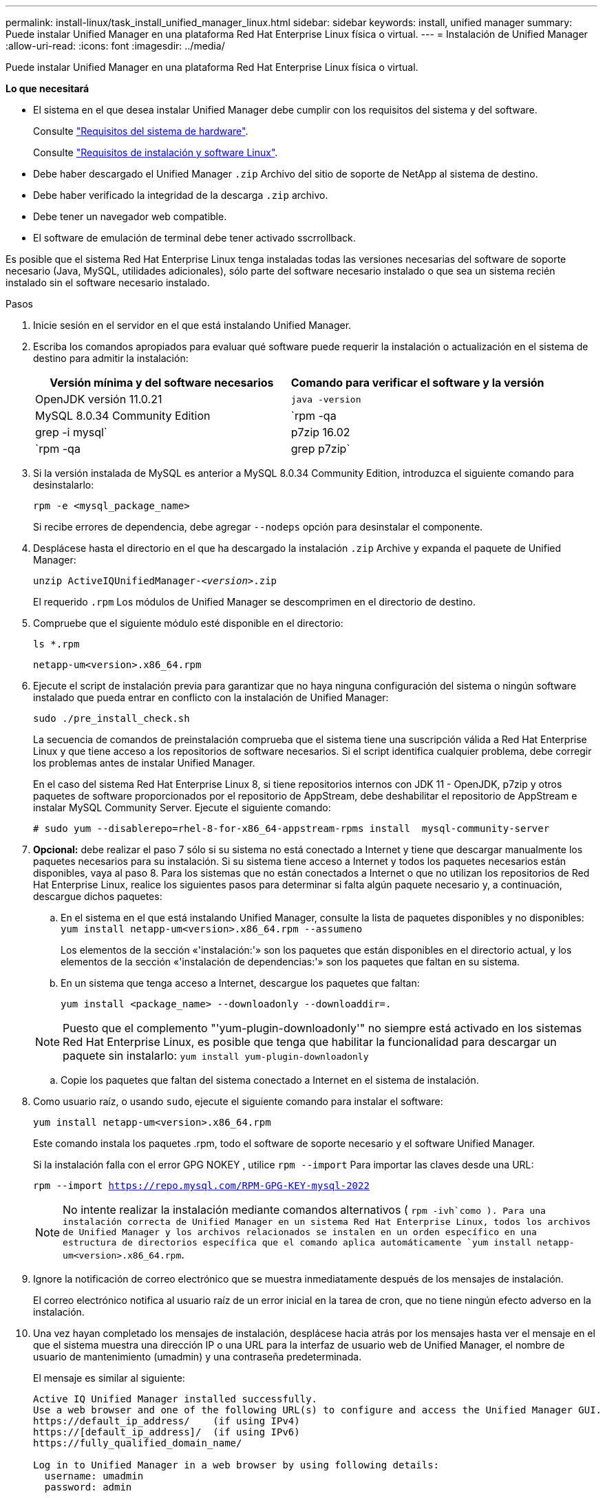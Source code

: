 ---
permalink: install-linux/task_install_unified_manager_linux.html 
sidebar: sidebar 
keywords: install, unified manager 
summary: Puede instalar Unified Manager en una plataforma Red Hat Enterprise Linux física o virtual. 
---
= Instalación de Unified Manager
:allow-uri-read: 
:icons: font
:imagesdir: ../media/


[role="lead"]
Puede instalar Unified Manager en una plataforma Red Hat Enterprise Linux física o virtual.

*Lo que necesitará*

* El sistema en el que desea instalar Unified Manager debe cumplir con los requisitos del sistema y del software.
+
Consulte link:concept_virtual_infrastructure_or_hardware_system_requirements.html["Requisitos del sistema de hardware"].

+
Consulte link:reference_red_hat_and_centos_software_and_installation_requirements.html["Requisitos de instalación y software Linux"].

* Debe haber descargado el Unified Manager `.zip` Archivo del sitio de soporte de NetApp al sistema de destino.
* Debe haber verificado la integridad de la descarga `.zip` archivo.
* Debe tener un navegador web compatible.
* El software de emulación de terminal debe tener activado sscrrollback.


Es posible que el sistema Red Hat Enterprise Linux tenga instaladas todas las versiones necesarias del software de soporte necesario (Java, MySQL, utilidades adicionales), sólo parte del software necesario instalado o que sea un sistema recién instalado sin el software necesario instalado.

.Pasos
. Inicie sesión en el servidor en el que está instalando Unified Manager.
. Escriba los comandos apropiados para evaluar qué software puede requerir la instalación o actualización en el sistema de destino para admitir la instalación:
+
[cols="2*"]
|===
| Versión mínima y del software necesarios | Comando para verificar el software y la versión 


 a| 
OpenJDK versión 11.0.21
 a| 
`java -version`



 a| 
MySQL 8.0.34 Community Edition
 a| 
`rpm -qa | grep -i mysql`



 a| 
p7zip 16.02
 a| 
`rpm -qa | grep p7zip`

|===
. Si la versión instalada de MySQL es anterior a MySQL 8.0.34 Community Edition, introduzca el siguiente comando para desinstalarlo:
+
`rpm -e <mysql_package_name>`

+
Si recibe errores de dependencia, debe agregar `--nodeps` opción para desinstalar el componente.

. Desplácese hasta el directorio en el que ha descargado la instalación `.zip` Archive y expanda el paquete de Unified Manager:
+
`unzip ActiveIQUnifiedManager-_<version>_.zip`

+
El requerido `.rpm` Los módulos de Unified Manager se descomprimen en el directorio de destino.

. Compruebe que el siguiente módulo esté disponible en el directorio:
+
`ls *.rpm`

+
`netapp-um<version>.x86_64.rpm`

. Ejecute el script de instalación previa para garantizar que no haya ninguna configuración del sistema o ningún software instalado que pueda entrar en conflicto con la instalación de Unified Manager:
+
`sudo ./pre_install_check.sh`

+
La secuencia de comandos de preinstalación comprueba que el sistema tiene una suscripción válida a Red Hat Enterprise Linux y que tiene acceso a los repositorios de software necesarios. Si el script identifica cualquier problema, debe corregir los problemas antes de instalar Unified Manager.

+
En el caso del sistema Red Hat Enterprise Linux 8, si tiene repositorios internos con JDK 11 - OpenJDK, p7zip y otros paquetes de software proporcionados por el repositorio de AppStream, debe deshabilitar el repositorio de AppStream e instalar MySQL Community Server. Ejecute el siguiente comando:

+
[listing]
----
# sudo yum --disablerepo=rhel-8-for-x86_64-appstream-rpms install  mysql-community-server
----
. *Opcional:* debe realizar el paso 7 sólo si su sistema no está conectado a Internet y tiene que descargar manualmente los paquetes necesarios para su instalación. Si su sistema tiene acceso a Internet y todos los paquetes necesarios están disponibles, vaya al paso 8. Para los sistemas que no están conectados a Internet o que no utilizan los repositorios de Red Hat Enterprise Linux, realice los siguientes pasos para determinar si falta algún paquete necesario y, a continuación, descargue dichos paquetes:
+
.. En el sistema en el que está instalando Unified Manager, consulte la lista de paquetes disponibles y no disponibles: +
`yum install netapp-um<version>.x86_64.rpm --assumeno`
+
Los elementos de la sección «'instalación:'» son los paquetes que están disponibles en el directorio actual, y los elementos de la sección «'instalación de dependencias:'» son los paquetes que faltan en su sistema.

.. En un sistema que tenga acceso a Internet, descargue los paquetes que faltan:
+
`yum install <package_name> --downloadonly --downloaddir=.`

+
[NOTE]
====
Puesto que el complemento "'yum-plugin-downloadonly'" no siempre está activado en los sistemas Red Hat Enterprise Linux, es posible que tenga que habilitar la funcionalidad para descargar un paquete sin instalarlo:
`yum install yum-plugin-downloadonly`

====
.. Copie los paquetes que faltan del sistema conectado a Internet en el sistema de instalación.


. Como usuario raíz, o usando `sudo`, ejecute el siguiente comando para instalar el software:
+
`yum install netapp-um<version>.x86_64.rpm`

+
Este comando instala los paquetes .rpm, todo el software de soporte necesario y el software Unified Manager.

+
Si la instalación falla con el error GPG NOKEY , utilice `rpm --import` Para importar las claves desde una URL:

+
`rpm --import https://repo.mysql.com/RPM-GPG-KEY-mysql-2022`

+
[NOTE]
====
No intente realizar la instalación mediante comandos alternativos ( `rpm -ivh`como ). Para una instalación correcta de Unified Manager en un sistema Red Hat Enterprise Linux, todos los archivos de Unified Manager y los archivos relacionados se instalen en un orden específico en una estructura de directorios específica que el comando aplica automáticamente `yum install netapp-um<version>.x86_64.rpm`.

====
. Ignore la notificación de correo electrónico que se muestra inmediatamente después de los mensajes de instalación.
+
El correo electrónico notifica al usuario raíz de un error inicial en la tarea de cron, que no tiene ningún efecto adverso en la instalación.

. Una vez hayan completado los mensajes de instalación, desplácese hacia atrás por los mensajes hasta ver el mensaje en el que el sistema muestra una dirección IP o una URL para la interfaz de usuario web de Unified Manager, el nombre de usuario de mantenimiento (umadmin) y una contraseña predeterminada.
+
El mensaje es similar al siguiente:

+
[listing]
----
Active IQ Unified Manager installed successfully.
Use a web browser and one of the following URL(s) to configure and access the Unified Manager GUI.
https://default_ip_address/    (if using IPv4)
https://[default_ip_address]/  (if using IPv6)
https://fully_qualified_domain_name/

Log in to Unified Manager in a web browser by using following details:
  username: umadmin
  password: admin
----
. Registre la dirección IP o URL, el nombre de usuario asignado (umadmin) y la contraseña actual.
. Si ha creado una cuenta de usuario umadmin con un directorio inicial personalizado antes de instalar Unified Manager, debe especificar el shell de inicio de sesión de usuario umadmin:
+
`usermod -s /bin/maintenance-user-shell.sh umadmin`



Acceda a la interfaz de usuario web para cambiar la contraseña predeterminada del usuario umadmin y ejecute la configuración inicial de Unified Manager, como se describe en link:../config/concept_configure_unified_manager.html["Configurando Active IQ Unified Manager"]. Es obligatorio cambiar la contraseña predeterminada del usuario umadmin.
